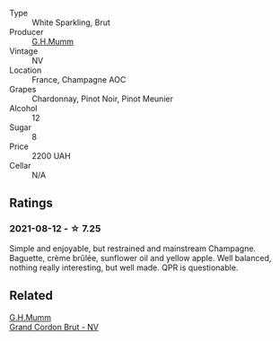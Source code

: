 #+attr_html: :class wine-main-image
[[file:/images/a1/1fba95-23d4-4742-b04a-ff1ce8d1a32b/2021-08-14-09-34-10-64D9F31A-6659-4326-BB75-7A48162210AE-1-105-c@512.webp]]

- Type :: White Sparkling, Brut
- Producer :: [[barberry:/producers/c82d7db0-1895-4e3a-a1e6-bbfac2c04bb1][G.H.Mumm]]
- Vintage :: NV
- Location :: France, Champagne AOC
- Grapes :: Chardonnay, Pinot Noir, Pinot Meunier
- Alcohol :: 12
- Sugar :: 8
- Price :: 2200 UAH
- Cellar :: N/A

** Ratings

*** 2021-08-12 - ☆ 7.25

Simple and enjoyable, but restrained and mainstream Champagne. Baguette, crème brûlée, sunflower oil and yellow apple. Well balanced, nothing really interesting, but well made. QPR is questionable.

** Related

#+begin_export html
<div class="flex-container">
  <a class="flex-item flex-item-left" href="/wines/06bc57b8-6eb2-40ce-97f1-196a398528e0.html">
    <img class="flex-bottle" src="/images/06/bc57b8-6eb2-40ce-97f1-196a398528e0/2023-08-10-11-40-13-IMG-8775@512.webp"></img>
    <section class="h">G.H.Mumm</section>
    <section class="h text-bolder">Grand Cordon Brut - NV</section>
  </a>

</div>
#+end_export

